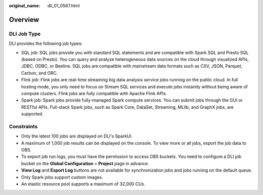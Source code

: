 :original_name: dli_01_0567.html

.. _dli_01_0567:

Overview
========

DLI Job Type
------------

DLI provides the following job types:

-  SQL job: SQL jobs provide you with standard SQL statements and are compatible with Spark SQL and Presto SQL (based on Presto). You can query and analyze heterogeneous data sources on the cloud through visualized APIs, JDBC, ODBC, or Beeline. SQL jobs are compatible with mainstream data formats such as CSV, JSON, Parquet, Carbon, and ORC.
-  Flink job: Flink jobs are real-time streaming big data analysis service jobs running on the public cloud. In full hosting mode, you only need to focus on Stream SQL services and execute jobs instantly without being aware of compute clusters. Flink jobs are fully compatible with Apache Flink APIs.
-  Spark job: Spark jobs provide fully-managed Spark compute services. You can submit jobs through the GUI or RESTful APIs. Full-stack Spark jobs, such as Spark Core, DataSet, Streaming, MLlib, and GraphX jobs, are supported.

Constraints
-----------

-  Only the latest 100 jobs are displayed on DLI's SparkUI.
-  A maximum of 1,000 job results can be displayed on the console. To view more or all jobs, export the job data to OBS.
-  To export job run logs, you must have the permission to access OBS buckets. You need to configure a DLI job bucket on the **Global Configuration** > **Project** page in advance.
-  **View Log** and **Export Log** buttons are not available for synchronization jobs and jobs running on the default queue.
-  Only Spark jobs support custom images.
-  An elastic resource pool supports a maximum of 32,000 CUs.
